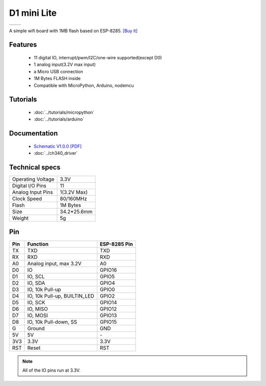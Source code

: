 D1 mini Lite
=====================

==================  ==================  
 |TOP_IMG|_           |BOTTOM_IMG|_  
==================  ==================

.. |TOP_IMG| image:: ../_static/boards/d1_mini_lite_v1.0.0_1_16x16.jpg
.. _TOP_IMG: ../_static/boards/d1_mini_lite_v1.0.0_1_16x16.jpg

.. |BOTTOM_IMG| image:: ../_static/boards/d1_mini_lite_v1.0.0_2_16x16.jpg
.. _BOTTOM_IMG: ../_static/boards/d1_mini_lite_v1.0.0_2_16x16.jpg




A simple wifi board with 1MB flash based on ESP-8285.
`[Buy it]`_

.. _[Buy it]: https://www.aliexpress.com/store/product/WEMOS-D1-mini-Lite-V1-0-0-WIFI-Internet-of-Things-development-board-based-ESP8285-1MB/1331105_32795857574.html

Features
------------------

  * 11 digital IO, interrupt/pwm/I2C/one-wire supported(except D0)
  * 1 analog input(3.2V max input)
  * a Micro USB connection
  * 1M Bytes FLASH inside
  * Compatible with MicroPython, Arduino, nodemcu

Tutorials
----------------------
  * :doc:`../tutorials/micropython`
  * :doc:`../tutorials/arduino`

Documentation
----------------------
  * `Schematic V1.0.0 [PDF]`_
  * :doc:`../ch340_driver`

.. _Schematic V1.0.0 [PDF]: ../_static/files/sch_d1_mini_lite_v1.0.0.pdf

Technical specs
----------------------
+------------------------+------------+
| Operating Voltage      | 3.3V       |
+------------------------+------------+
| Digital I/O Pins       | 11         |
+------------------------+------------+
| Analog Input Pins      | 1(3.2V Max)|
+------------------------+------------+
| Clock Speed            | 80/160MHz  |
+------------------------+------------+
| Flash                  | 1M Bytes   |
+------------------------+------------+
| Size                   | 34.2*25.6mm|
+------------------------+------------+
| Weight                 | 5g         |
+------------------------+------------+

Pin
----------------------
+------+------------------------------+--------------+
| Pin  | Function                     | ESP-8285 Pin |
+======+==============================+==============+
| TX   | TXD                          | TXD          |
+------+------------------------------+--------------+
| RX   | RXD                          | RXD          |
+------+------------------------------+--------------+
| A0   | Analog input, max 3.2V       | A0           |
+------+------------------------------+--------------+
| D0   | IO                           | GPIO16       |
+------+------------------------------+--------------+
| D1   | IO, SCL                      | GPIO5        |
+------+------------------------------+--------------+
| D2   | IO, SDA                      | GPIO4        |
+------+------------------------------+--------------+
| D3   | IO, 10k Pull-up              | GPIO0        |
+------+------------------------------+--------------+
| D4   | IO, 10k Pull-up, BUILTIN_LED | GPIO2        |
+------+------------------------------+--------------+
| D5   | IO, SCK                      | GPIO14       |
+------+------------------------------+--------------+
| D6   | IO, MISO                     | GPIO12       |
+------+------------------------------+--------------+
| D7   | IO, MOSI                     | GPIO13       |
+------+------------------------------+--------------+
| D8   | IO, 10k Pull-down, SS        | GPIO15       |
+------+------------------------------+--------------+
| G    | Ground                       | GND          |
+------+------------------------------+--------------+
| 5V   | 5V                           | \-           |
+------+------------------------------+--------------+
| 3V3  | 3.3V                         | 3.3V         |
+------+------------------------------+--------------+
| RST  | Reset                        | RST          |
+------+------------------------------+--------------+

.. note:: All of the IO pins run at 3.3V.


